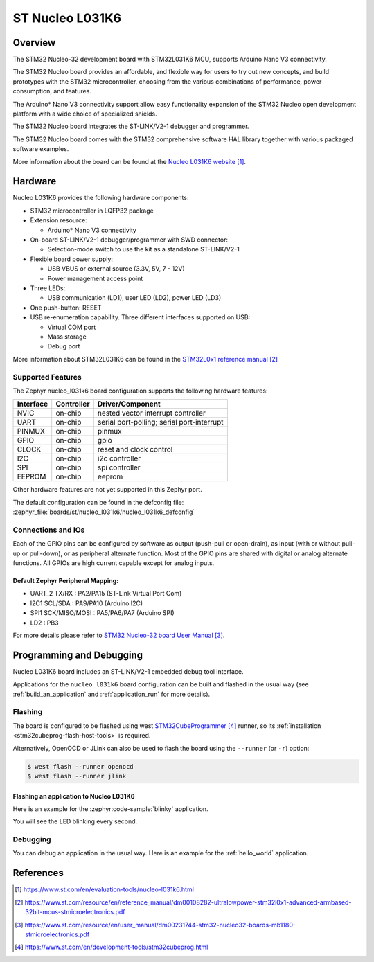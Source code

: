 .. _nucleo_l031k6_board:

ST Nucleo L031K6
################

Overview
********
The STM32 Nucleo-32 development board with STM32L031K6 MCU, supports Arduino Nano V3 connectivity.

The STM32 Nucleo board provides an affordable, and flexible way for users to try out new concepts,
and build prototypes with the STM32 microcontroller, choosing from the various
combinations of performance, power consumption, and features.

The Arduino* Nano V3 connectivity support allow easy functionality
expansion of the STM32 Nucleo open development platform with a wide choice of
specialized shields.

The STM32 Nucleo board integrates the ST-LINK/V2-1 debugger and programmer.

The STM32 Nucleo board comes with the STM32 comprehensive software HAL library together
with various packaged software examples.

.. image:: img/nucleo_l031k6.jpg
   :align: center
   :alt: Nucleo L031K6

More information about the board can be found at the `Nucleo L031K6 website`_.

Hardware
********
Nucleo L031K6 provides the following hardware components:

- STM32 microcontroller in LQFP32 package
- Extension resource:

  - Arduino* Nano V3 connectivity

- On-board ST-LINK/V2-1 debugger/programmer with SWD connector:

  - Selection-mode switch to use the kit as a standalone ST-LINK/V2-1

- Flexible board power supply:

  - USB VBUS or external source (3.3V, 5V, 7 - 12V)
  - Power management access point

- Three LEDs:

  - USB communication (LD1), user LED (LD2), power LED (LD3)

- One push-button: RESET

- USB re-enumeration capability. Three different interfaces supported on USB:

  - Virtual COM port
  - Mass storage
  - Debug port

More information about STM32L031K6 can be found in the
`STM32L0x1 reference manual`_

Supported Features
==================

The Zephyr nucleo_l031k6 board configuration supports the following hardware features:

+-----------+------------+-------------------------------------+
| Interface | Controller | Driver/Component                    |
+===========+============+=====================================+
| NVIC      | on-chip    | nested vector interrupt controller  |
+-----------+------------+-------------------------------------+
| UART      | on-chip    | serial port-polling;                |
|           |            | serial port-interrupt               |
+-----------+------------+-------------------------------------+
| PINMUX    | on-chip    | pinmux                              |
+-----------+------------+-------------------------------------+
| GPIO      | on-chip    | gpio                                |
+-----------+------------+-------------------------------------+
| CLOCK     | on-chip    | reset and clock control             |
+-----------+------------+-------------------------------------+
| I2C       | on-chip    | i2c controller                      |
+-----------+------------+-------------------------------------+
| SPI       | on-chip    | spi controller                      |
+-----------+------------+-------------------------------------+
| EEPROM    | on-chip    | eeprom                              |
+-----------+------------+-------------------------------------+

Other hardware features are not yet supported in this Zephyr port.

The default configuration can be found in the defconfig file:
:zephyr_file:`boards/st/nucleo_l031k6/nucleo_l031k6_defconfig`

Connections and IOs
===================

Each of the GPIO pins can be configured by software as output (push-pull or open-drain), as
input (with or without pull-up or pull-down), or as peripheral alternate function. Most of the
GPIO pins are shared with digital or analog alternate functions. All GPIOs are high current
capable except for analog inputs.

Default Zephyr Peripheral Mapping:
----------------------------------

- UART_2 TX/RX : PA2/PA15 (ST-Link Virtual Port Com)
- I2C1 SCL/SDA : PA9/PA10 (Arduino I2C)
- SPI1 SCK/MISO/MOSI : PA5/PA6/PA7 (Arduino SPI)
- LD2       : PB3

For more details please refer to `STM32 Nucleo-32 board User Manual`_.

Programming and Debugging
*************************

Nucleo L031K6 board includes an ST-LINK/V2-1 embedded debug tool interface.

Applications for the ``nucleo_l031k6`` board configuration can be built and
flashed in the usual way (see :ref:`build_an_application` and
:ref:`application_run` for more details).

Flashing
========

The board is configured to be flashed using west `STM32CubeProgrammer`_ runner,
so its :ref:`installation <stm32cubeprog-flash-host-tools>` is required.

Alternatively, OpenOCD or JLink can also be used to flash the board using
the ``--runner`` (or ``-r``) option:

.. code-block:: console

   $ west flash --runner openocd
   $ west flash --runner jlink

Flashing an application to Nucleo L031K6
----------------------------------------

Here is an example for the :zephyr:code-sample:`blinky` application.

.. zephyr-app-commands::
   :zephyr-app: samples/basic/blinky
   :board: nucleo_l031k6
   :goals: build flash

You will see the LED blinking every second.

Debugging
=========

You can debug an application in the usual way.  Here is an example for the
:ref:`hello_world` application.

.. zephyr-app-commands::
   :zephyr-app: samples/hello_world
   :board: nucleo_l031k6
   :maybe-skip-config:
   :goals: debug

References
**********

.. target-notes::

.. _Nucleo L031K6 website:
   https://www.st.com/en/evaluation-tools/nucleo-l031k6.html

.. _STM32L0x1 reference manual:
   https://www.st.com/resource/en/reference_manual/dm00108282-ultralowpower-stm32l0x1-advanced-armbased-32bit-mcus-stmicroelectronics.pdf

.. _STM32 Nucleo-32 board User Manual:
   https://www.st.com/resource/en/user_manual/dm00231744-stm32-nucleo32-boards-mb1180-stmicroelectronics.pdf

.. _STM32CubeProgrammer:
   https://www.st.com/en/development-tools/stm32cubeprog.html
